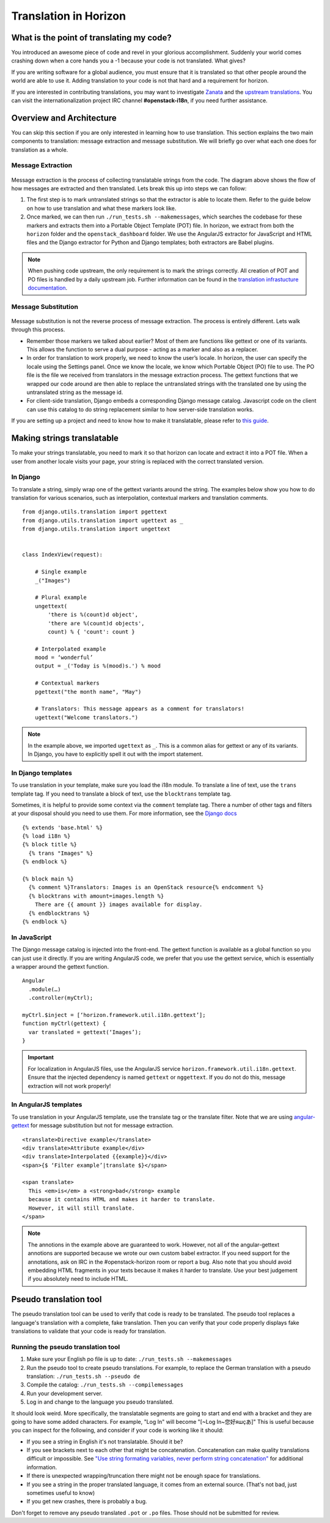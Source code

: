 ======================
Translation in Horizon
======================

What is the point of translating my code?
~~~~~~~~~~~~~~~~~~~~~~~~~~~~~~~~~~~~~~~~~

You introduced an awesome piece of code and revel in your glorious
accomplishment. Suddenly your world comes crashing down when a core hands you
a -1 because your code is not translated. What gives?

If you are writing software for a global audience, you must ensure that it is
translated so that other people around the world are able to use it. Adding
translation to your code is not that hard and a requirement for horizon.

If you are interested in contributing translations, you may want to investigate
`Zanata <https://translate.openstack.org>`_ and the
`upstream translations <http://docs.openstack.org/developer/i18n/>`_.
You can visit the internationalization project IRC channel **#openstack-i18n**,
if you need further assistance.

Overview and Architecture
~~~~~~~~~~~~~~~~~~~~~~~~~

You can skip this section if you are only interested in learning how to use
translation. This section explains the two main components to translation:
message extraction and message substitution. We will briefly go over what each
one does for translation as a whole.

Message Extraction
------------------

.. The source can be found at:
   https://drive.google.com/open?id=0B5nlaOV3OEj5MTNMdG9WV1RiVEU

.. figure:: ../images/message_extraction.png
   :width: 80%
   :align: center
   :alt: Message extraction diagram

Message extraction is the process of collecting translatable strings from the
code. The diagram above shows the flow of how messages are extracted and then
translated. Lets break this up into steps we can follow:

1. The first step is to mark untranslated strings so that the extractor is able
   to locate them. Refer to the guide below on how to use translation and what
   these markers look like.

2. Once marked, we can then run ``./run_tests.sh --makemessages``, which
   searches the codebase for these markers and extracts them into a Portable
   Object Template (POT) file. In horizon, we extract from both the ``horizon``
   folder and the ``openstack_dashboard`` folder. We use the AngularJS extractor
   for JavaScript and HTML files and the Django extractor for Python and Django
   templates; both extractors are Babel plugins.

.. Note ::

  When pushing code upstream, the only requirement is to mark the strings
  correctly. All creation of POT and PO files is handled by a daily upstream
  job. Further information can be found in the
  `translation infrastucture documentation
  <http://docs.openstack.org/developer/i18n/infra.html>`_.

Message Substitution
--------------------

.. The source can be found at:
   https://drive.google.com/open?id=0B5nlaOV3OEj5UHZCNmFGT0lPQVU

.. figure:: ../images/message_substitution.png
   :width: 80%
   :align: center
   :alt: Message substitution diagram

Message substitution is not the reverse process of message extraction. The
process is entirely different. Lets walk through this process.

* Remember those markers we talked about earlier? Most of them are functions
  like gettext or one of its variants. This allows the function to serve a dual
  purpose - acting as a marker and also as a replacer.

* In order for translation to work properly, we need to know the user’s locale.
  In horizon, the user can specify the locale using the Settings panel. Once we
  know the locale, we know which Portable Object (PO) file to use. The PO file
  is the file we received from translators in the message extraction process.
  The gettext functions that we wrapped our code around are then able to
  replace the untranslated strings with the translated one by using the
  untranslated string as the message id.

* For client-side translation, Django embeds a corresponding Django message
  catalog. Javascript code on the client can use this catalog to do string
  replacement similar to how server-side translation works.

If you are setting up a project and need to know how to make it translatable,
please refer to `this guide
<http://docs.openstack.org/infra/manual/creators.html#enabling-translation-infrastructure>`_.

.. _making_strings_translatable:

Making strings translatable
~~~~~~~~~~~~~~~~~~~~~~~~~~~

To make your strings translatable, you need to mark it so that horizon can
locate and extract it into a POT file. When a user from another locale visits
your page, your string is replaced with the correct translated version.

In Django
---------

To translate a string, simply wrap one of the gettext variants around the
string. The examples below show you how to do translation for various
scenarios, such as interpolation, contextual markers and translation comments.

::

    from django.utils.translation import pgettext
    from django.utils.translation import ugettext as _
    from django.utils.translation import ungettext


    class IndexView(request):

        # Single example
        _("Images")

        # Plural example
        ungettext(
            'there is %(count)d object',
            'there are %(count)d objects',
            count) % { 'count': count }

        # Interpolated example
        mood = ‘wonderful’
        output = _('Today is %(mood)s.') % mood

        # Contextual markers
        pgettext("the month name", "May")

        # Translators: This message appears as a comment for translators!
        ugettext("Welcome translators.")

..  Note ::

  In the example above, we imported ``ugettext`` as ``_``. This is a common
  alias for gettext or any of its variants. In Django, you have to explicitly
  spell it out with the import statement.

In Django templates
-------------------

To use translation in your template, make sure you load the i18n module. To
translate a line of text, use the ``trans`` template tag. If you need to
translate a block of text, use the ``blocktrans`` template tag.

Sometimes, it is helpful to provide some context via the ``comment`` template
tag. There a number of other tags and filters at your disposal should you need
to use them. For more information, see the
`Django docs <https://docs.djangoproject.com/en/1.8/topics/i18n/translation/>`_

::

    {% extends 'base.html' %}
    {% load i18n %}
    {% block title %}
      {% trans "Images" %}
    {% endblock %}

    {% block main %}
      {% comment %}Translators: Images is an OpenStack resource{% endcomment %}
      {% blocktrans with amount=images.length %}
        There are {{ amount }} images available for display.
      {% endblocktrans %}
    {% endblock %}

In JavaScript
-------------

The Django message catalog is injected into the front-end. The gettext function
is available as a global function so you can just use it directly. If you are
writing AngularJS code, we prefer that you use the gettext service, which is
essentially a wrapper around the gettext function.

::

    Angular
      .module(…)
      .controller(myCtrl);

    myCtrl.$inject = [‘horizon.framework.util.i18n.gettext’];
    function myCtrl(gettext) {
      var translated = gettext(‘Images’);
    }

..  Important ::

  For localization in AngularJS files, use the
  AngularJS service ``horizon.framework.util.i18n.gettext``. Ensure that the
  injected dependency is named ``gettext`` or ``nggettext``. If you do not do this,
  message extraction will not work properly!


In AngularJS templates
-----------------------

To use translation in your AngularJS template, use the translate tag or the
translate filter. Note that we are using
`angular-gettext <https://angular-gettext.rocketeer.be/>`_
for message substitution but not for message extraction.

::

    <translate>Directive example</translate>
    <div translate>Attribute example</div>
    <div translate>Interpolated {{example}}</div>
    <span>{$ ‘Filter example’|translate $}</span>

    <span translate>
      This <em>is</em> a <strong>bad</strong> example
      because it contains HTML and makes it harder to translate.
      However, it will still translate.
    </span>

..  Note ::

  The annotions in the example above are guaranteed to work. However, not all of
  the angular-gettext annotions are supported because we wrote our own custom
  babel extractor. If you need support for the annotations, ask on IRC in the
  #openstack-horizon room or report a bug. Also note that you should avoid embedding
  HTML fragments in your texts because it makes it harder to translate. Use your
  best judgement if you absolutely need to include HTML.

.. _pseudo_translation:

Pseudo translation tool
~~~~~~~~~~~~~~~~~~~~~~~

The pseudo translation tool can be used to verify that code is ready to be
translated. The pseudo tool replaces a language's translation with a complete,
fake translation. Then you can verify that your code properly displays fake
translations to validate that your code is ready for translation.

Running the pseudo translation tool
-----------------------------------

#. Make sure your English po file is up to date:
   ``./run_tests.sh --makemessages``
#. Run the pseudo tool to create pseudo translations. For example, to replace
   the German translation with a pseudo translation:
   ``./run_tests.sh --pseudo de``
#. Compile the catalog: ``./run_tests.sh --compilemessages``
#. Run your development server.
#. Log in and change to the language you pseudo translated.

It should look weird. More specifically, the translatable segments are going
to start and end with a bracket and they are going to have some added
characters. For example, "Log In" will become "[~Log In~您好яшçあ]"
This is useful because you can inspect for the following, and consider if your
code is working like it should:

* If you see a string in English it's not translatable. Should it be?
* If you see brackets next to each other that might be concatenation. Concatenation
  can make quality translations difficult or impossible. See
  `"Use string formating variables, never perform string concatenation"
  <https://wiki.openstack.org/wiki/I18n/TranslatableStrings#Use_string_formating_variables.2C_never_perform_string_concatenation>`_
  for additional information.
* If there is unexpected wrapping/truncation there might not be enough
  space for translations.
* If you see a string in the proper translated language, it comes from an
  external source. (That's not bad, just sometimes useful to know)
* If you get new crashes, there is probably a bug.

Don't forget to remove any pseudo translated ``.pot`` or ``.po`` files.
Those should not be submitted for review.
